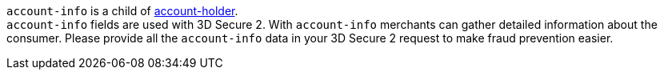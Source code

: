 ``account-info`` is a child of <<CC_Fields_xmlelements_request_accountholder, account-holder>>. +
``account-info`` fields are used with 3D Secure 2. With ``account-info`` merchants can gather detailed information about the consumer. Please provide all the ``account-info`` data in your 3D Secure 2 request to make fraud prevention easier.